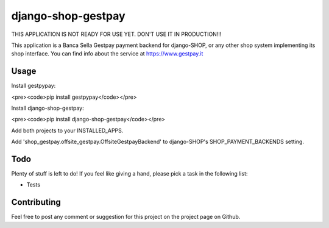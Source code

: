 ========================
django-shop-gestpay
========================

THIS APPLICATION IS NOT READY FOR USE YET. DON'T USE IT IN PRODUCTION!!!

This application is a Banca Sella Gestpay payment backend for django-SHOP, or any other shop
system implementing its shop interface. You can find info about the service at
https://www.gestpay.it

Usage
======

Install gestpypay:

<pre><code>pip install gestpypay</code></pre>

Install django-shop-gestpay:

<pre><code>pip install django-shop-gestpay</code></pre>

Add both projects to your INSTALLED_APPS.

Add
'shop_gestpay.offsite_gestpay.OffsiteGestpayBackend' to django-SHOP's
SHOP_PAYMENT_BACKENDS setting.

Todo
=====

Plenty of stuff is left to do! If you feel like giving a hand, please pick a task
in the following list:

* Tests
  
Contributing
=============

Feel free to post any comment or suggestion for this project on the project page
on Github.